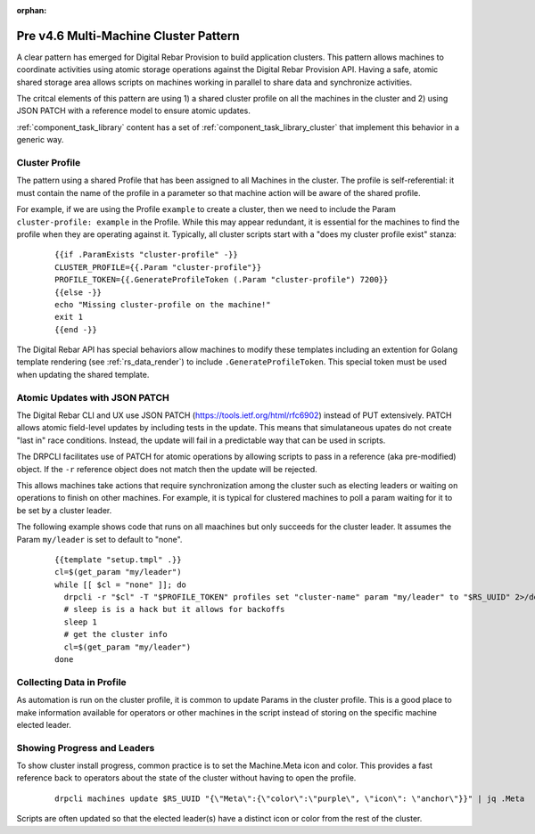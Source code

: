 :orphan:

.. Copyright (c) 2017 RackN Inc.
.. Licensed under the Apache License, Version 2.0 (the "License");
.. Digital Rebar Provision documentation under Digital Rebar master license
.. index::
  pair: Digital Rebar Provision; Cluster

.. _rs_cluster_pattern45:

Pre v4.6 Multi-Machine Cluster Pattern
======================================

A clear pattern has emerged for Digital Rebar Provision to build application clusters.  This pattern allows machines to coordinate activities using atomic storage operations against the Digital Rebar Provision API.  Having a safe, atomic shared storage area allows scripts on machines working in parallel to share data and synchronize activities.

The critcal elements of this pattern are using 1) a shared cluster profile on all the machines in the cluster and 2) using JSON PATCH with a reference model to ensure atomic updates.

:ref:`component_task_library` content has a set of :ref:`component_task_library_cluster` that implement this behavior in a generic way.

Cluster Profile
---------------

The pattern using a shared Profile that has been assigned to all Machines in the cluster.  The profile is self-referential: it must contain the name of the profile in a parameter so that machine action will be aware of the shared profile.

For example, if we are using the Profile ``example`` to create a cluster, then we need to include the Param ``cluster-profile: example`` in the Profile.  While this may appear redundant, it is essential for the machines to find the profile when they are operating against it.  Typically, all cluster scripts start with a "does my cluster profile exist" stanza:

  ::

    {{if .ParamExists "cluster-profile" -}}
    CLUSTER_PROFILE={{.Param "cluster-profile"}}
    PROFILE_TOKEN={{.GenerateProfileToken (.Param "cluster-profile") 7200}}
    {{else -}}
    echo "Missing cluster-profile on the machine!"
    exit 1
    {{end -}}

The Digital Rebar API has special behaviors allow machines to modify these templates including an extention for Golang template rendering (see :ref:`rs_data_render`) to include ``.GenerateProfileToken``.  This special token must be used when updating the shared template.

Atomic Updates with JSON PATCH
------------------------------

The Digital Rebar CLI and UX use JSON PATCH (https://tools.ietf.org/html/rfc6902) instead of PUT extensively.  PATCH allows atomic field-level updates by including tests in the update.  This means that simulataneous upates do not create "last in" race conditions.  Instead, the update will fail in a predictable way that can be used in scripts.

The DRPCLI facilitates use of PATCH for atomic operations by allowing scripts to pass in a reference (aka pre-modified) object.  If the ``-r`` reference object does not match then the update will be rejected.

This allows machines take actions that require synchronization among the cluster such as electing leaders or waiting on operations to finish on other machines.  For example, it is typical for clustered machines to poll a param waiting for it to be set by a cluster leader.

The following example shows code that runs on all maachines but only succeeds for the cluster leader.  It assumes the Param ``my/leader`` is set to default to "none".

  ::

    {{template "setup.tmpl" .}}
    cl=$(get_param "my/leader")
    while [[ $cl = "none" ]]; do
      drpcli -r "$cl" -T "$PROFILE_TOKEN" profiles set "cluster-name" param "my/leader" to "$RS_UUID" 2>/dev/null >/dev/null && break
      # sleep is is a hack but it allows for backoffs
      sleep 1
      # get the cluster info
      cl=$(get_param "my/leader")
    done

Collecting Data in Profile
--------------------------

As automation is run on the cluster profile, it is common to update Params in the cluster profile.  This is a good place to make information available for operators or other machines in the script instead of storing on the specific machine elected leader.

Showing Progress and Leaders
----------------------------

To show cluster install progress, common practice is to set the Machine.Meta icon and color.  This provides a fast reference back to operators about the state of the cluster without having to open the profile.

  ::

    drpcli machines update $RS_UUID "{\"Meta\":{\"color\":\"purple\", \"icon\": \"anchor\"}}" | jq .Meta

Scripts are often updated so that the elected leader(s) have a distinct icon or color from the rest of the cluster.

